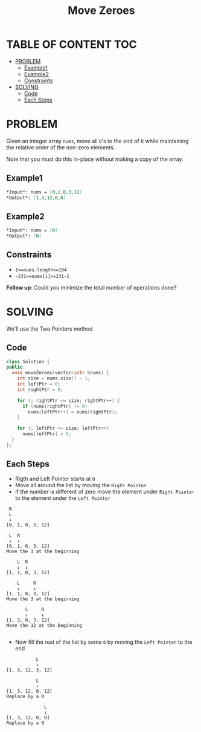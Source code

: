#+title: Move Zeroes

* TABLE OF CONTENT :TOC:
- [[#problem][PROBLEM]]
  - [[#example1][Example1]]
  - [[#example2][Example2]]
  - [[#constraints][Constraints]]
- [[#solving][SOLVING]]
  - [[#code][Code]]
  - [[#each-steps][Each Steps]]

* PROBLEM
Given an integer array =nums=, move all =0='s to the end of it while maintaining the relative order of the non-zero elements.

Note that you must do this in-place without making a copy of the array.

** Example1
#+begin_src markdown
*Input*: nums = [0,1,0,3,12]
*Output*: [1,3,12,0,0]
#+end_src

** Example2
#+begin_src markdown
*Input*: nums = [0]
*Output*: [0]
#+end_src
** Constraints

+ =1<=nums.length<=104=
+ =-231<=nums[i]<=231-1=

*Follow up*: Could you minimize the total number of operations done?
* SOLVING
We'll use the Two Pointers method
** Code
#+begin_src cpp
class Solution {
public:
  void moveZeroes(vector<int> &nums) {
    int size = nums.size() - 1;
    int leftPtr = 0;
    int rightPtr = 0;

    for (; rightPtr <= size; rightPtr++) {
      if (nums[rightPtr] != 0)
        nums[leftPtr++] = nums[rightPtr];
    }

    for (; leftPtr <= size; leftPtr++)
      nums[leftPtr] = 0;
  }
};
#+end_src

** Each Steps
+ Rigth and Left Pointer starts at =0=
+ Move all around the list by moving the =Rigth Pointer=
+ If the number is different of zero move the element under =Right Pointer= to the element under the =Left Pointer=
#+begin_src text
 R
 L
 ↓
[0, 1, 0, 3, 12]

 L  R
 ↓  ↓
[0, 1, 0, 3, 12]
Move the 1 at the beginning

    L  R
    ↓  ↓
[1, 1, 0, 3, 12]

    L     R
    ↓     ↓
[1, 1, 0, 3, 12]
Move the 3 at the beginning

       L     R
       ↓     ↓
[1, 3, 0, 3, 12]
Move the 12 at the beginning

#+end_src

+ Now fill the rest of the list by some =0= by moving the =Left Pointer= to the end
#+begin_src text
           L
           ↓
[1, 3, 12, 3, 12]

           L
           ↓
[1, 3, 12, 0, 12]
Replace by a 0

              L
              ↓
[1, 3, 12, 0, 0]
Replace by a 0
#+end_src
